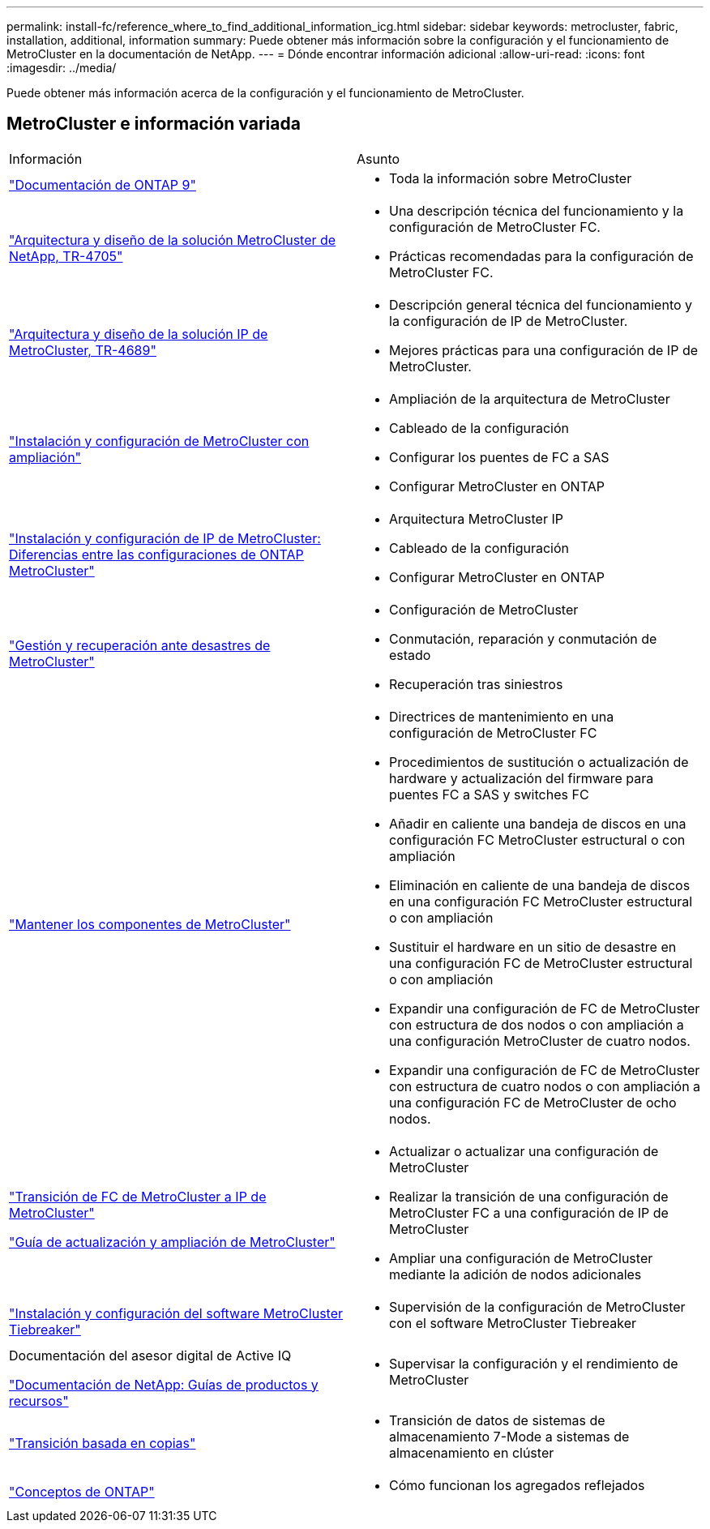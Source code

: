---
permalink: install-fc/reference_where_to_find_additional_information_icg.html 
sidebar: sidebar 
keywords: metrocluster, fabric, installation, additional, information 
summary: Puede obtener más información sobre la configuración y el funcionamiento de MetroCluster en la documentación de NetApp. 
---
= Dónde encontrar información adicional
:allow-uri-read: 
:icons: font
:imagesdir: ../media/


[role="lead"]
Puede obtener más información acerca de la configuración y el funcionamiento de MetroCluster.



== MetroCluster e información variada

|===


| Información | Asunto 


 a| 
link:https://docs.netapp.com/us-en/ontap/index.html["Documentación de ONTAP 9"^]
 a| 
* Toda la información sobre MetroCluster




| link:https://www.netapp.com/pdf.html?item=/media/13480-tr4705.pdf["Arquitectura y diseño de la solución MetroCluster de NetApp, TR-4705"^]  a| 
* Una descripción técnica del funcionamiento y la configuración de MetroCluster FC.
* Prácticas recomendadas para la configuración de MetroCluster FC.




| link:https://www.netapp.com/pdf.html?item=/media/13481-tr4689.pdf["Arquitectura y diseño de la solución IP de MetroCluster, TR-4689"^]  a| 
* Descripción general técnica del funcionamiento y la configuración de IP de MetroCluster.
* Mejores prácticas para una configuración de IP de MetroCluster.




 a| 
https://docs.netapp.com/us-en/ontap-metrocluster/install-stretch/concept_considerations_differences.html["Instalación y configuración de MetroCluster con ampliación"]
 a| 
* Ampliación de la arquitectura de MetroCluster
* Cableado de la configuración
* Configurar los puentes de FC a SAS
* Configurar MetroCluster en ONTAP




 a| 
https://docs.netapp.com/us-en/ontap-metrocluster/install-ip/concept_considerations_differences.html["Instalación y configuración de IP de MetroCluster: Diferencias entre las configuraciones de ONTAP MetroCluster"]
 a| 
* Arquitectura MetroCluster IP
* Cableado de la configuración
* Configurar MetroCluster en ONTAP




 a| 
https://docs.netapp.com/us-en/ontap-metrocluster/manage/index.html["Gestión y recuperación ante desastres de MetroCluster"]
 a| 
* Configuración de MetroCluster
* Conmutación, reparación y conmutación de estado
* Recuperación tras siniestros




 a| 
https://docs.netapp.com/us-en/ontap-metrocluster/maintain/index.html["Mantener los componentes de MetroCluster"]
 a| 
* Directrices de mantenimiento en una configuración de MetroCluster FC
* Procedimientos de sustitución o actualización de hardware y actualización del firmware para puentes FC a SAS y switches FC
* Añadir en caliente una bandeja de discos en una configuración FC MetroCluster estructural o con ampliación
* Eliminación en caliente de una bandeja de discos en una configuración FC MetroCluster estructural o con ampliación
* Sustituir el hardware en un sitio de desastre en una configuración FC de MetroCluster estructural o con ampliación
* Expandir una configuración de FC de MetroCluster con estructura de dos nodos o con ampliación a una configuración MetroCluster de cuatro nodos.
* Expandir una configuración de FC de MetroCluster con estructura de cuatro nodos o con ampliación a una configuración FC de MetroCluster de ocho nodos.




 a| 
https://docs.netapp.com/us-en/ontap-metrocluster/transition/concept_choosing_your_transition_procedure_mcc_transition.html["Transición de FC de MetroCluster a IP de MetroCluster"]

https://docs.netapp.com/us-en/ontap-metrocluster/upgrade/concept_choosing_an_upgrade_method_mcc.html["Guía de actualización y ampliación de MetroCluster"]
 a| 
* Actualizar o actualizar una configuración de MetroCluster
* Realizar la transición de una configuración de MetroCluster FC a una configuración de IP de MetroCluster
* Ampliar una configuración de MetroCluster mediante la adición de nodos adicionales




 a| 
https://docs.netapp.com/ontap-9/topic/com.netapp.doc.hw-metrocluster-tiebreaker/home.html["Instalación y configuración del software MetroCluster Tiebreaker"]
 a| 
* Supervisión de la configuración de MetroCluster con el software MetroCluster Tiebreaker




 a| 
Documentación del asesor digital de Active IQ

https://www.netapp.com/support-and-training/documentation/["Documentación de NetApp: Guías de productos y recursos"^]
 a| 
* Supervisar la configuración y el rendimiento de MetroCluster




 a| 
https://docs.netapp.com/us-en/ontap-7mode-transition/copy-based/index.html["Transición basada en copias"^]
 a| 
* Transición de datos de sistemas de almacenamiento 7-Mode a sistemas de almacenamiento en clúster




 a| 
https://docs.netapp.com/ontap-9/topic/com.netapp.doc.dot-cm-concepts/home.html["Conceptos de ONTAP"^]
 a| 
* Cómo funcionan los agregados reflejados


|===